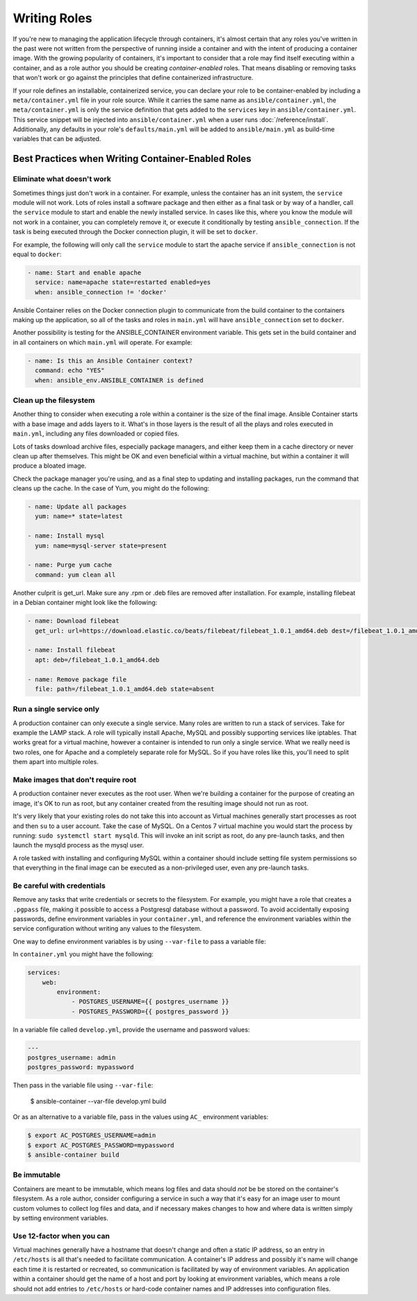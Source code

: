 Writing Roles
=============

If you're new to managing the application lifecycle through containers, it's almost certain that any roles you've written in the
past were not written from the perspective of running inside a container and with the intent of producing a container image.
With the growing popularity of containers, it's important to consider that a role may find itself executing within a container, and
as a role author you should be creating *container-enabled* roles. That means disabling or removing tasks that won't work or go against the
principles that define containerized infrastructure.

If your role defines an installable, containerized service, you can declare your role to be container-enabled
by including a ``meta/container.yml`` file in your role source. While it carries the same name as ``ansible/container.yml``, the
``meta/container.yml`` is only the service definition that gets added to the ``services`` key in ``ansible/container.yml``. This
service snippet will be injected into ``ansible/container.yml`` when a user runs :doc:`/reference/install`. Additionally, any defaults
in your role's ``defaults/main.yml`` will be added to ``ansible/main.yml`` as build-time variables that can be adjusted.

Best Practices when Writing Container-Enabled Roles
---------------------------------------------------

Eliminate what doesn't work
```````````````````````````
Sometimes things just don't work in a container. For example, unless the container has an init system, the ``service`` module
will not work. Lots of roles install a software package and then either as a final task or by way of a handler, call the ``service``
module to start and enable the newly installed service. In cases like this, where you know the module will not work in a container,
you can completely remove it, or execute it conditionally by testing ``ansible_connection``. If the task is being executed
through the Docker connection plugin, it will be set to ``docker``.

For example, the following will only call the ``service`` module to start the apache service if ``ansible_connection`` is not equal
to ``docker``:

.. code-block:: yaml

    - name: Start and enable apache
      service: name=apache state=restarted enabled=yes
      when: ansible_connection != 'docker'

Ansible Container relies on the Docker connection plugin to communicate from the build container to the containers making up
the application, so all of the tasks and roles in ``main.yml`` will have ``ansible_connection`` set to ``docker``.

Another possibility is testing for the ANSIBLE_CONTAINER environment variable. This gets set in the build container and in all
containers on which ``main.yml`` will operate. For example:

.. code-block:: yaml

    - name: Is this an Ansible Container context?
      command: echo "YES"
      when: ansible_env.ANSIBLE_CONTAINER is defined

Clean up the filesystem
```````````````````````

Another thing to consider when executing a role within a container is the size of the final image. Ansible Container starts with
a base image and adds layers to it. What's in those layers is the result of all the plays and roles executed in ``main.yml``, including any files
downloaded or copied files.

Lots of tasks download archive files, especially package managers, and either keep them in a cache directory or never clean up
after themselves. This might be OK and even beneficial within a virtual machine, but within a container it will produce a bloated image.

Check the package manager you're using, and as a final step to updating and installing packages, run the command that cleans up the
cache. In the case of Yum, you might do the following:

.. code-block:: yaml

    - name: Update all packages
      yum: name=* state=latest

    - name: Install mysql
      yum: name=mysql-server state=present

    - name: Purge yum cache
      command: yum clean all

Another culprit is get_url. Make sure any .rpm or .deb files are removed after installation. For example, installing filebeat in a
Debian container might look like the following:

.. code-block:: yaml

    - name: Download filebeat
      get_url: url=https://download.elastic.co/beats/filebeat/filebeat_1.0.1_amd64.deb dest=/filebeat_1.0.1_amd64.deb mode=0664

    - name: Install filebeat
      apt: deb=/filebeat_1.0.1_amd64.deb

    - name: Remove package file
      file: path=/filebeat_1.0.1_amd64.deb state=absent


Run a single service only
`````````````````````````

A production container can only execute a single service. Many roles are written to run a stack of services. Take for example
the LAMP stack. A role will typically install Apache, MySQL and possibly supporting services like iptables. That works great
for a virtual machine, however a container is intended to run only a single service. What we really need is two roles, one for
Apache and a completely separate role for MySQL. So if you have roles like this, you'll need to split them apart into multiple
roles.

Make images that don't require root
```````````````````````````````````

A production container never executes as the root user. When we're building a container for the purpose of creating an image,
it's OK to run as root, but any container created from the resulting image should not run as root.

It's very likely that your existing roles do not take this into account as Virtual machines generally start processes as root
and then ``su`` to a user account. Take the case of MySQL. On a Centos 7 virtual machine you would start the process by running:
``sudo systemctl start mysqld``. This will invoke an init script as root, do any pre-launch tasks, and then launch the mysqld
process as the mysql user.

A role tasked with installing and configuring MySQL within a container should include setting file system permissions so that
everything in the final image can be executed as a non-privileged user, even any pre-launch tasks.

Be careful with credentials
```````````````````````````

Remove any tasks that write credentials or secrets to the filesystem. For example, you might have a role that creates a ``.pgpass``
file, making it possible to access a Postgresql database without a password. To avoid accidentally exposing passwords, define
environment variables in your ``container.yml``, and reference the environment variables within the service configuration without
writing any values to the filesystem.

One way to define environment variables is by using ``--var-file`` to pass a variable file:

In ``container.yml`` you might have the following:

.. code-block:: yaml

    services:
        web:
            environment:
                - POSTGRES_USERNAME={{ postgres_username }}
                - POSTGRES_PASSWORD={{ postgres_password }}

In a variable file called ``develop.yml``, provide the username and password values:

.. code-block:: yaml

    ---
    postgres_username: admin
    postgres_password: mypassword


.. code-block:: bash

Then pass in the variable file using ``--var-file``:

    $ ansible-container --var-file develop.yml build

Or as an alternative to a variable file, pass in the values using ``AC_`` environment variables:

.. code-block:: bash

    $ export AC_POSTGRES_USERNAME=admin
    $ export AC_POSTGRES_PASSWORD=mypassword
    $ ansible-container build

Be immutable
````````````

Containers are meant to be immutable, which means log files and data should `not` be be stored on the container's filesystem. As
a role author, consider configuring a service in such a way that it's easy for an image user to mount custom volumes to collect log
files and data, and if necessary makes changes to how and where data is written simply by setting environment variables.

Use 12-factor when you can
``````````````````````````

Virtual machines generally have a hostname that doesn't change and often a static IP address, so an entry
in ``/etc/hosts`` is all that's needed to facilitate communication. A container's IP address and possibly it's name will change
each time it is restarted or recreated, so communication is facilitated by way of environment variables. An application
within a container should get the name of a host and port by looking at environment variables, which means a role should not
add entries to ``/etc/hosts`` or hard-code container names and IP addresses into configuration files.
